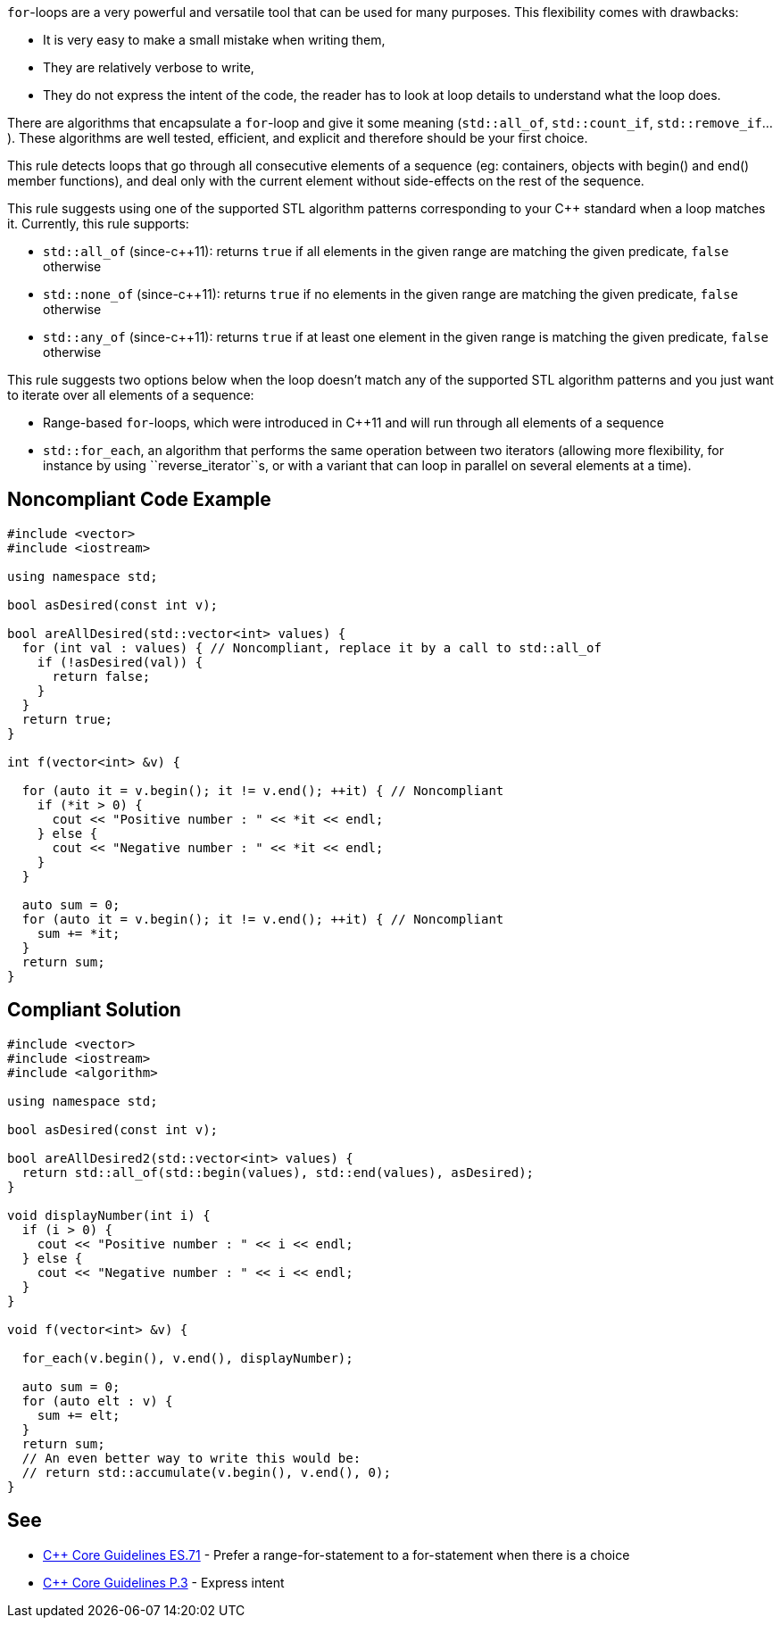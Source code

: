 ``for``-loops are a very powerful and versatile tool that can be used for many purposes. This flexibility comes with drawbacks:

* It is very easy to make a small mistake when writing them,
* They are relatively verbose to write,
* They do not express the intent of the code, the reader has to look at loop details to understand what the loop does.

There are algorithms that encapsulate a ``for``-loop and give it some meaning (``std::all_of``, ``std::count_if``, ``std::remove_if``...). These algorithms are well tested, efficient, and explicit and therefore should be your first choice.

This rule detects loops that go through all consecutive elements of a sequence (eg: containers, objects with begin() and end() member functions), and deal only with the current element without side-effects on the rest of the sequence.

This rule suggests using one of the supported STL algorithm patterns corresponding to your C++ standard when a loop matches it. 
 Currently, this rule supports:

* ``std::all_of`` (since-c++11): returns ``true`` if all elements in the given range are matching the given predicate, ``false`` otherwise
* ``std::none_of`` (since-c++11): returns ``true`` if no elements in the given range are matching the given predicate, ``false`` otherwise
* ``std::any_of`` (since-c++11): returns ``true`` if at least one element in the given range is matching the given predicate, ``false`` otherwise

This rule suggests two options below when the loop doesn't match any of the supported STL algorithm patterns and you just want to iterate over all elements of a sequence:

* Range-based ``for``-loops, which were introduced in C++11 and will run through all elements of a sequence
* ``std::for_each``, an algorithm that performs the same operation between two iterators (allowing more flexibility, for instance by using \``reverse_iterator``s, or with a variant that can loop in parallel on several elements at a time).


== Noncompliant Code Example

----
#include <vector>
#include <iostream>

using namespace std;

bool asDesired(const int v);

bool areAllDesired(std::vector<int> values) {
  for (int val : values) { // Noncompliant, replace it by a call to std::all_of
    if (!asDesired(val)) {
      return false;
    }
  }
  return true;
}

int f(vector<int> &v) {

  for (auto it = v.begin(); it != v.end(); ++it) { // Noncompliant
    if (*it > 0) {
      cout << "Positive number : " << *it << endl;
    } else {
      cout << "Negative number : " << *it << endl;
    }
  }

  auto sum = 0;
  for (auto it = v.begin(); it != v.end(); ++it) { // Noncompliant
    sum += *it;
  }
  return sum;
}
----


== Compliant Solution

----
#include <vector>
#include <iostream>
#include <algorithm>

using namespace std;

bool asDesired(const int v);

bool areAllDesired2(std::vector<int> values) {
  return std::all_of(std::begin(values), std::end(values), asDesired);
}

void displayNumber(int i) {
  if (i > 0) {
    cout << "Positive number : " << i << endl;
  } else {
    cout << "Negative number : " << i << endl;
  }
}

void f(vector<int> &v) {

  for_each(v.begin(), v.end(), displayNumber);

  auto sum = 0;
  for (auto elt : v) {
    sum += elt;
  }
  return sum;
  // An even better way to write this would be:
  // return std::accumulate(v.begin(), v.end(), 0); 
}
----


== See

* https://github.com/isocpp/CppCoreGuidelines/blob/036324/CppCoreGuidelines.md#es71-prefer-a-range-for-statement-to-a-for-statement-when-there-is-a-choice[C++ Core Guidelines ES.71] - Prefer a range-for-statement to a for-statement when there is a choice
* https://github.com/isocpp/CppCoreGuidelines/blob/036324/CppCoreGuidelines.md#p3-express-intent[C++ Core Guidelines P.3] - Express intent

